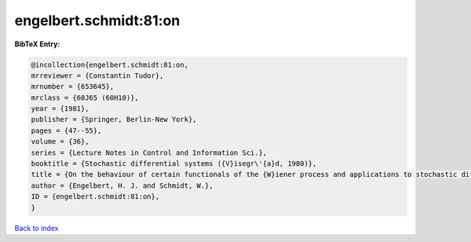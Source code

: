 engelbert.schmidt:81:on
=======================

.. :cite:t:`engelbert.schmidt:81:on`

.. bibliography:: ../../All.bib

**BibTeX Entry:**

.. code-block:: bibtex

   @incollection{engelbert.schmidt:81:on,
   mrreviewer = {Constantin Tudor},
   mrnumber = {653645},
   mrclass = {60J65 (60H10)},
   year = {1981},
   publisher = {Springer, Berlin-New York},
   pages = {47--55},
   volume = {36},
   series = {Lecture Notes in Control and Information Sci.},
   booktitle = {Stochastic differential systems ({V}isegr\'{a}d, 1980)},
   title = {On the behaviour of certain functionals of the {W}iener process and applications to stochastic differential equations},
   author = {Engelbert, H. J. and Schmidt, W.},
   ID = {engelbert.schmidt:81:on},
   }

`Back to index <../index>`_
